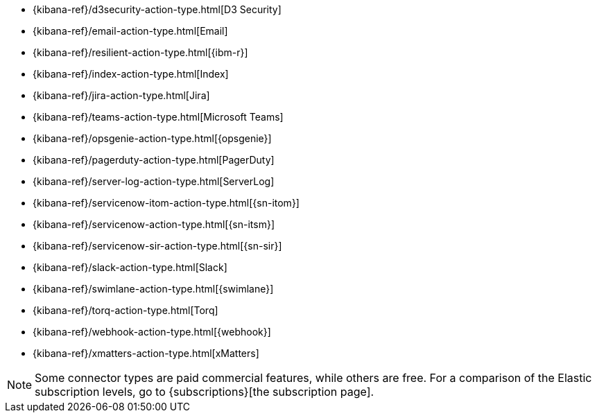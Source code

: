 * {kibana-ref}/d3security-action-type.html[D3 Security]
* {kibana-ref}/email-action-type.html[Email]
* {kibana-ref}/resilient-action-type.html[{ibm-r}]
* {kibana-ref}/index-action-type.html[Index]
* {kibana-ref}/jira-action-type.html[Jira]
* {kibana-ref}/teams-action-type.html[Microsoft Teams]
* {kibana-ref}/opsgenie-action-type.html[{opsgenie}]
* {kibana-ref}/pagerduty-action-type.html[PagerDuty]
* {kibana-ref}/server-log-action-type.html[ServerLog]
* {kibana-ref}/servicenow-itom-action-type.html[{sn-itom}]
* {kibana-ref}/servicenow-action-type.html[{sn-itsm}]
* {kibana-ref}/servicenow-sir-action-type.html[{sn-sir}]
* {kibana-ref}/slack-action-type.html[Slack]
* {kibana-ref}/swimlane-action-type.html[{swimlane}]
* {kibana-ref}/torq-action-type.html[Torq]
* {kibana-ref}/webhook-action-type.html[{webhook}]
* {kibana-ref}/xmatters-action-type.html[xMatters]

[NOTE]
==============================================
Some connector types are paid commercial features, while others are free.
For a comparison of the Elastic subscription levels, go to
{subscriptions}[the subscription page].
==============================================
